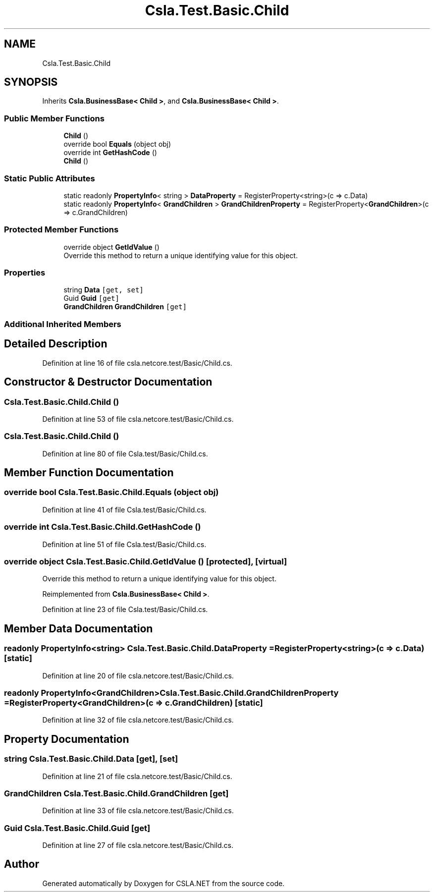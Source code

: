 .TH "Csla.Test.Basic.Child" 3 "Wed Jul 21 2021" "Version 5.4.2" "CSLA.NET" \" -*- nroff -*-
.ad l
.nh
.SH NAME
Csla.Test.Basic.Child
.SH SYNOPSIS
.br
.PP
.PP
Inherits \fBCsla\&.BusinessBase< Child >\fP, and \fBCsla\&.BusinessBase< Child >\fP\&.
.SS "Public Member Functions"

.in +1c
.ti -1c
.RI "\fBChild\fP ()"
.br
.ti -1c
.RI "override bool \fBEquals\fP (object obj)"
.br
.ti -1c
.RI "override int \fBGetHashCode\fP ()"
.br
.ti -1c
.RI "\fBChild\fP ()"
.br
.in -1c
.SS "Static Public Attributes"

.in +1c
.ti -1c
.RI "static readonly \fBPropertyInfo\fP< string > \fBDataProperty\fP = RegisterProperty<string>(c => c\&.Data)"
.br
.ti -1c
.RI "static readonly \fBPropertyInfo\fP< \fBGrandChildren\fP > \fBGrandChildrenProperty\fP = RegisterProperty<\fBGrandChildren\fP>(c => c\&.GrandChildren)"
.br
.in -1c
.SS "Protected Member Functions"

.in +1c
.ti -1c
.RI "override object \fBGetIdValue\fP ()"
.br
.RI "Override this method to return a unique identifying value for this object\&. "
.in -1c
.SS "Properties"

.in +1c
.ti -1c
.RI "string \fBData\fP\fC [get, set]\fP"
.br
.ti -1c
.RI "Guid \fBGuid\fP\fC [get]\fP"
.br
.ti -1c
.RI "\fBGrandChildren\fP \fBGrandChildren\fP\fC [get]\fP"
.br
.in -1c
.SS "Additional Inherited Members"
.SH "Detailed Description"
.PP 
Definition at line 16 of file csla\&.netcore\&.test/Basic/Child\&.cs\&.
.SH "Constructor & Destructor Documentation"
.PP 
.SS "Csla\&.Test\&.Basic\&.Child\&.Child ()"

.PP
Definition at line 53 of file csla\&.netcore\&.test/Basic/Child\&.cs\&.
.SS "Csla\&.Test\&.Basic\&.Child\&.Child ()"

.PP
Definition at line 80 of file Csla\&.test/Basic/Child\&.cs\&.
.SH "Member Function Documentation"
.PP 
.SS "override bool Csla\&.Test\&.Basic\&.Child\&.Equals (object obj)"

.PP
Definition at line 41 of file Csla\&.test/Basic/Child\&.cs\&.
.SS "override int Csla\&.Test\&.Basic\&.Child\&.GetHashCode ()"

.PP
Definition at line 51 of file Csla\&.test/Basic/Child\&.cs\&.
.SS "override object Csla\&.Test\&.Basic\&.Child\&.GetIdValue ()\fC [protected]\fP, \fC [virtual]\fP"

.PP
Override this method to return a unique identifying value for this object\&. 
.PP
Reimplemented from \fBCsla\&.BusinessBase< Child >\fP\&.
.PP
Definition at line 23 of file Csla\&.test/Basic/Child\&.cs\&.
.SH "Member Data Documentation"
.PP 
.SS "readonly \fBPropertyInfo\fP<string> Csla\&.Test\&.Basic\&.Child\&.DataProperty = RegisterProperty<string>(c => c\&.Data)\fC [static]\fP"

.PP
Definition at line 20 of file csla\&.netcore\&.test/Basic/Child\&.cs\&.
.SS "readonly \fBPropertyInfo\fP<\fBGrandChildren\fP> Csla\&.Test\&.Basic\&.Child\&.GrandChildrenProperty = RegisterProperty<\fBGrandChildren\fP>(c => c\&.GrandChildren)\fC [static]\fP"

.PP
Definition at line 32 of file csla\&.netcore\&.test/Basic/Child\&.cs\&.
.SH "Property Documentation"
.PP 
.SS "string Csla\&.Test\&.Basic\&.Child\&.Data\fC [get]\fP, \fC [set]\fP"

.PP
Definition at line 21 of file csla\&.netcore\&.test/Basic/Child\&.cs\&.
.SS "\fBGrandChildren\fP Csla\&.Test\&.Basic\&.Child\&.GrandChildren\fC [get]\fP"

.PP
Definition at line 33 of file csla\&.netcore\&.test/Basic/Child\&.cs\&.
.SS "Guid Csla\&.Test\&.Basic\&.Child\&.Guid\fC [get]\fP"

.PP
Definition at line 27 of file csla\&.netcore\&.test/Basic/Child\&.cs\&.

.SH "Author"
.PP 
Generated automatically by Doxygen for CSLA\&.NET from the source code\&.
